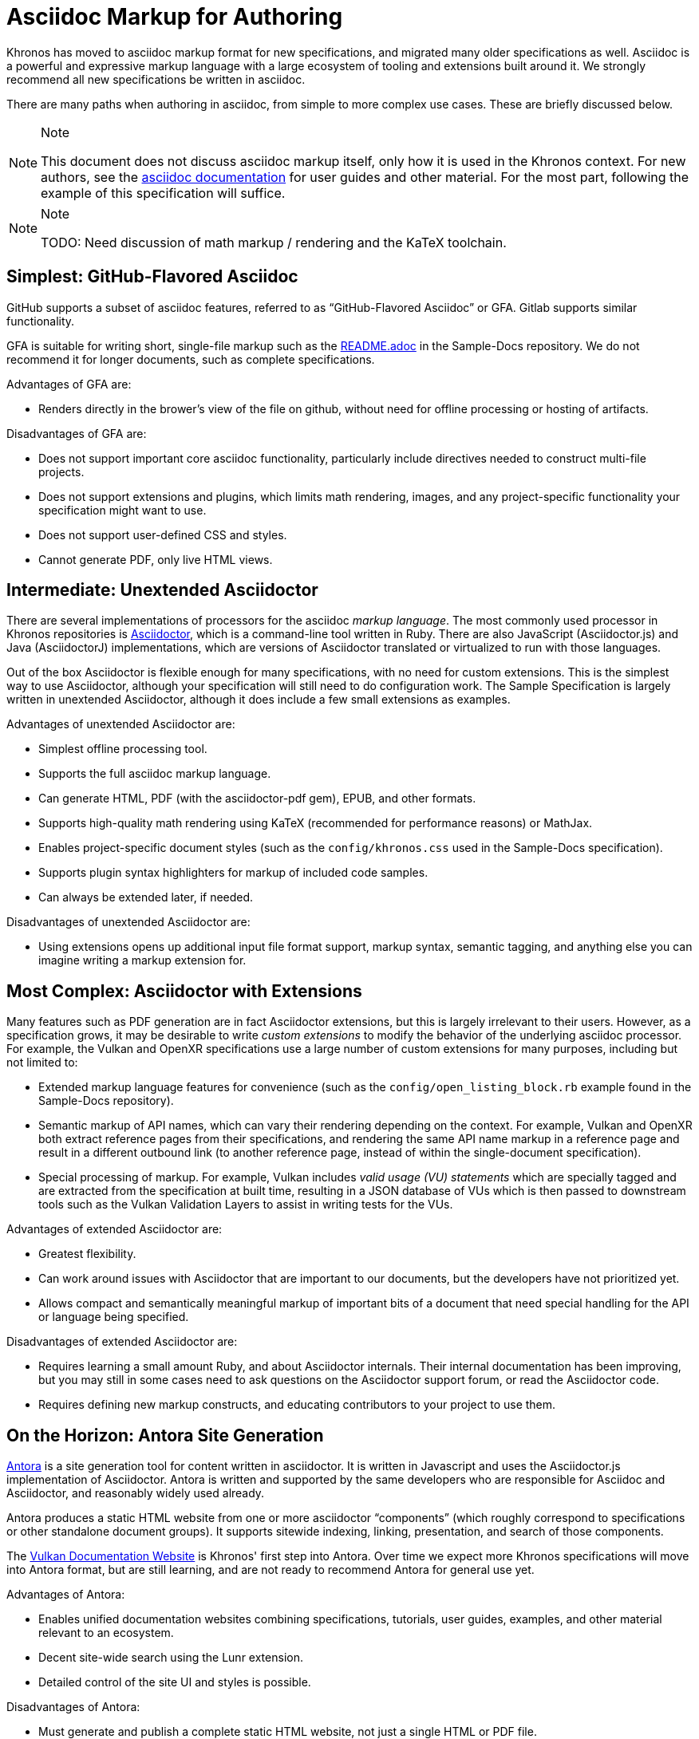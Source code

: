 // Copyright 2024 The Khronos Group Inc.
// SPDX-License-Identifier: CC-BY-4.0

[[asciidoc-markup]]
= Asciidoc Markup for Authoring

Khronos has moved to asciidoc markup format for new specifications, and
migrated many older specifications as well.
Asciidoc is a powerful and expressive markup language with a large ecosystem
of tooling and extensions built around it.
We strongly recommend all new specifications be written in asciidoc.

There are many paths when authoring in asciidoc, from simple to more complex
use cases.
These are briefly discussed below.

[NOTE]
.Note
====
This document does not discuss asciidoc markup itself, only how it is used
in the Khronos context.
For new authors, see the
link:https://docs.asciidoctor.org/asciidoc/latest[asciidoc documentation]
for user guides and other material.
For the most part, following the example of this specification will suffice.
====

[NOTE]
.Note
====
TODO: Need discussion of math markup / rendering and the KaTeX
toolchain.
====


[[asciidoc-github]]
== Simplest: GitHub-Flavored Asciidoc

GitHub supports a subset of asciidoc features, referred to as
"`GitHub-Flavored Asciidoc`" or GFA.
Gitlab supports similar functionality.

GFA is suitable for writing short, single-file markup such as the
link:{specrepofiles}/README.adoc[README.adoc] in the Sample-Docs repository.
We do not recommend it for longer documents, such as complete
specifications.

Advantages of GFA are:

  * Renders directly in the brower's view of the file on github, without
    need for offline processing or hosting of artifacts.

Disadvantages of GFA are:

  * Does not support important core asciidoc functionality, particularly
    include directives needed to construct multi-file projects.
  * Does not support extensions and plugins, which limits math rendering,
    images, and any project-specific functionality your specification might
    want to use.
  * Does not support user-defined CSS and styles.
  * Cannot generate PDF, only live HTML views.


[[asciidoctor-unextended]]
== Intermediate: Unextended Asciidoctor

There are several implementations of processors for the asciidoc _markup
language_.
The most commonly used processor in Khronos repositories is
link:https://docs.asciidoctor.org/asciidoctor/latest/[Asciidoctor], which is
a command-line tool written in Ruby.
There are also JavaScript (Asciidoctor.js) and Java (AsciidoctorJ)
implementations, which are versions of Asciidoctor translated or virtualized
to run with those languages.

Out of the box Asciidoctor is flexible enough for many specifications, with
no need for custom extensions.
This is the simplest way to use Asciidoctor, although your specification
will still need to do configuration work.
The Sample Specification is largely written in unextended Asciidoctor,
although it does include a few small extensions as examples.

Advantages of unextended Asciidoctor are:

  * Simplest offline processing tool.
  * Supports the full asciidoc markup language.
  * Can generate HTML, PDF (with the asciidoctor-pdf gem), EPUB, and other
    formats.
  * Supports high-quality math rendering using KaTeX (recommended for
    performance reasons) or MathJax.
  * Enables project-specific document styles (such as the
    `config/khronos.css` used in the Sample-Docs specification).
  * Supports plugin syntax highlighters for markup of included code samples.
  * Can always be extended later, if needed.

Disadvantages of unextended Asciidoctor are:

  * Using extensions opens up additional input file format support, markup
    syntax, semantic tagging, and anything else you can imagine writing a
    markup extension for.


[[asciidoctor-extended]]
== Most Complex: Asciidoctor with Extensions

Many features such as PDF generation are in fact Asciidoctor extensions,
but this is largely irrelevant to their users.
However, as a specification grows, it may be desirable to write _custom
extensions_ to modify the behavior of the underlying asciidoc processor.
For example, the Vulkan and OpenXR specifications use a large number of
custom extensions for many purposes, including but not limited to:

  * Extended markup language features for convenience (such as the
    `config/open_listing_block.rb` example found in the Sample-Docs
    repository).
  * Semantic markup of API names, which can vary their rendering depending
    on the context.
    For example, Vulkan and OpenXR both extract reference pages from their
    specifications, and rendering the same API name markup in a reference
    page and result in a different outbound link (to another reference page,
    instead of within the single-document specification).
  * Special processing of markup.
    For example, Vulkan includes _valid usage (VU) statements_ which are
    specially tagged and are extracted from the specification at built time,
    resulting in a JSON database of VUs which is then passed to downstream
    tools such as the Vulkan Validation Layers to assist in writing tests
    for the VUs.

Advantages of extended Asciidoctor are:

  * Greatest flexibility.
  * Can work around issues with Asciidoctor that are important to our
    documents, but the developers have not prioritized yet.
  * Allows compact and semantically meaningful markup of important bits of a
    document that need special handling for the API or language being
    specified.

Disadvantages of extended Asciidoctor are:

  * Requires learning a small amount Ruby, and about Asciidoctor
    internals.
    Their internal documentation has been improving, but you may still in
    some cases need to ask questions on the Asciidoctor support forum, or
    read the Asciidoctor code.
  * Requires defining new markup constructs, and educating contributors to
    your project to use them.


[[antora]]
== On the Horizon: Antora Site Generation

link:https://docs.antora.org/antora/latest/[Antora] is a site generation
tool for content written in asciidoctor.
It is written in Javascript and uses the Asciidoctor.js implementation of
Asciidoctor.
Antora is written and supported by the same developers who are responsible
for Asciidoc and Asciidoctor, and reasonably widely used already.

Antora produces a static HTML website from one or more asciidoctor
"`components`" (which roughly correspond to specifications or other
standalone document groups).
It supports sitewide indexing, linking, presentation, and search of those
components.

The link:https://docs.vulkan.org/[Vulkan Documentation Website]
is Khronos' first step into Antora.
Over time we expect more Khronos specifications will move into Antora
format, but are still learning, and are not ready to recommend Antora for
general use yet.

Advantages of Antora:

  * Enables unified documentation websites combining specifications,
    tutorials, user guides, examples, and other material relevant to an
    ecosystem.
  * Decent site-wide search using the Lunr extension.
  * Detailed control of the site UI and styles is possible.

Disadvantages of Antora:

  * Must generate and publish a complete static HTML website, not just a
    single HTML or PDF file.
  * More complicated document setup, with significant restrictions
    around the structure of files.
  * A different syntax for intra-document links that makes it difficult to
    write markup that will enable versions of the same specification to be
    built with either Antora or Asciidoctor.
  * Using custom asciidoctor extensions written in Ruby requires either
    translating them to Javascript using a complex toolchain; or learning
    both Javascript and Ruby, and the somewhat different ways the
    Asciidoctor internal APIs are used from them.

The different link markup conventions used by Antora were a significant
barrier to Vulkan, which cannot easily, or soon abandon the
Asciidoctor-generated specifications we publish in the Registry.
In an attempt to alleviate this issue, we wrote a series of scripts which
transform Vulkan specification markup into an Antora-friendly form.
When combined with Asciidoctor.js extensions which interpret
the semantic markup of the Vulkan specification appropriately
for Antora, this has enabled us to support both formats.

Unfortunately, the Vulkan approach is specific to the rigid style guidelines
and the extended semantic markup conventions of that specification, and the
scripts would require considerable adaptation to be used in other
specifications.

We hope to have better answers and strategies for Antora migration in the
relatively near future.
